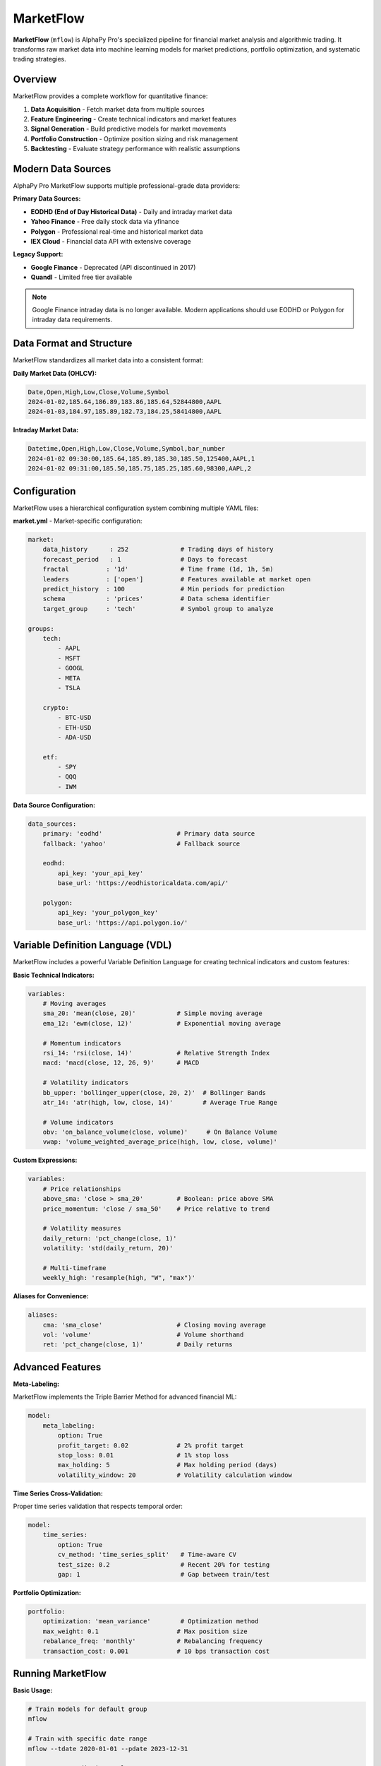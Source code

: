 MarketFlow
==========

**MarketFlow** (``mflow``) is AlphaPy Pro's specialized pipeline for financial market
analysis and algorithmic trading. It transforms raw market data into machine learning
models for market predictions, portfolio optimization, and systematic trading strategies.

.. image:: market_pipeline.png
   :alt: MarketFlow Pipeline
   :width: 100%
   :align: center

Overview
--------

MarketFlow provides a complete workflow for quantitative finance:

1. **Data Acquisition** - Fetch market data from multiple sources
2. **Feature Engineering** - Create technical indicators and market features
3. **Signal Generation** - Build predictive models for market movements
4. **Portfolio Construction** - Optimize position sizing and risk management
5. **Backtesting** - Evaluate strategy performance with realistic assumptions

Modern Data Sources
-------------------

AlphaPy Pro MarketFlow supports multiple professional-grade data providers:

**Primary Data Sources:**

* **EODHD (End of Day Historical Data)** - Daily and intraday market data
* **Yahoo Finance** - Free daily stock data via yfinance
* **Polygon** - Professional real-time and historical market data
* **IEX Cloud** - Financial data API with extensive coverage

**Legacy Support:**

* **Google Finance** - Deprecated (API discontinued in 2017)
* **Quandl** - Limited free tier available

.. note:: Google Finance intraday data is no longer available. Modern applications
   should use EODHD or Polygon for intraday data requirements.

Data Format and Structure
-------------------------

MarketFlow standardizes all market data into a consistent format:

**Daily Market Data (OHLCV):**

.. code-block:: csv

    Date,Open,High,Low,Close,Volume,Symbol
    2024-01-02,185.64,186.89,183.86,185.64,52844800,AAPL
    2024-01-03,184.97,185.89,182.73,184.25,58414800,AAPL

**Intraday Market Data:**

.. code-block:: csv

    Datetime,Open,High,Low,Close,Volume,Symbol,bar_number
    2024-01-02 09:30:00,185.64,185.89,185.30,185.50,125400,AAPL,1
    2024-01-02 09:31:00,185.50,185.75,185.25,185.60,98300,AAPL,2

Configuration
-------------

MarketFlow uses a hierarchical configuration system combining multiple YAML files:

**market.yml** - Market-specific configuration:

.. code-block:: yaml

    market:
        data_history      : 252              # Trading days of history
        forecast_period   : 1                # Days to forecast
        fractal          : '1d'              # Time frame (1d, 1h, 5m)
        leaders          : ['open']          # Features available at market open
        predict_history  : 100               # Min periods for prediction
        schema           : 'prices'          # Data schema identifier
        target_group     : 'tech'            # Symbol group to analyze

    groups:
        tech:
            - AAPL
            - MSFT
            - GOOGL
            - META
            - TSLA
        
        crypto:
            - BTC-USD
            - ETH-USD
            - ADA-USD
        
        etf:
            - SPY
            - QQQ
            - IWM

**Data Source Configuration:**

.. code-block:: yaml

    data_sources:
        primary: 'eodhd'                    # Primary data source
        fallback: 'yahoo'                   # Fallback source
        
        eodhd:
            api_key: 'your_api_key'
            base_url: 'https://eodhistoricaldata.com/api/'
            
        polygon:
            api_key: 'your_polygon_key'
            base_url: 'https://api.polygon.io/'

Variable Definition Language (VDL)
----------------------------------

MarketFlow includes a powerful Variable Definition Language for creating
technical indicators and custom features:

**Basic Technical Indicators:**

.. code-block:: yaml

    variables:
        # Moving averages
        sma_20: 'mean(close, 20)'           # Simple moving average
        ema_12: 'ewm(close, 12)'            # Exponential moving average
        
        # Momentum indicators  
        rsi_14: 'rsi(close, 14)'            # Relative Strength Index
        macd: 'macd(close, 12, 26, 9)'      # MACD
        
        # Volatility indicators
        bb_upper: 'bollinger_upper(close, 20, 2)'  # Bollinger Bands
        atr_14: 'atr(high, low, close, 14)'        # Average True Range
        
        # Volume indicators
        obv: 'on_balance_volume(close, volume)'     # On Balance Volume
        vwap: 'volume_weighted_average_price(high, low, close, volume)'

**Custom Expressions:**

.. code-block:: yaml

    variables:
        # Price relationships
        above_sma: 'close > sma_20'         # Boolean: price above SMA
        price_momentum: 'close / sma_50'    # Price relative to trend
        
        # Volatility measures
        daily_return: 'pct_change(close, 1)'
        volatility: 'std(daily_return, 20)'
        
        # Multi-timeframe
        weekly_high: 'resample(high, "W", "max")'

**Aliases for Convenience:**

.. code-block:: yaml

    aliases:
        cma: 'sma_close'                    # Closing moving average
        vol: 'volume'                       # Volume shorthand
        ret: 'pct_change(close, 1)'         # Daily returns

Advanced Features
-----------------

**Meta-Labeling:**

MarketFlow implements the Triple Barrier Method for advanced financial ML:

.. code-block:: yaml

    model:
        meta_labeling:
            option: True
            profit_target: 0.02             # 2% profit target
            stop_loss: 0.01                 # 1% stop loss
            max_holding: 5                  # Max holding period (days)
            volatility_window: 20           # Volatility calculation window

**Time Series Cross-Validation:**

Proper time series validation that respects temporal order:

.. code-block:: yaml

    model:
        time_series:
            option: True
            cv_method: 'time_series_split'   # Time-aware CV
            test_size: 0.2                   # Recent 20% for testing
            gap: 1                           # Gap between train/test

**Portfolio Optimization:**

.. code-block:: yaml

    portfolio:
        optimization: 'mean_variance'        # Optimization method
        max_weight: 0.1                     # Max position size
        rebalance_freq: 'monthly'           # Rebalancing frequency
        transaction_cost: 0.001             # 10 bps transaction cost

Running MarketFlow
------------------

**Basic Usage:**

.. code-block:: bash

    # Train models for default group
    mflow
    
    # Train with specific date range
    mflow --tdate 2020-01-01 --pdate 2023-12-31
    
    # Generate predictions only
    mflow --predict

**Configuration Options:**

.. code-block:: bash

    # Use different data source
    mflow --source eodhd
    
    # Extended history
    mflow --history 500
    
    # Different time frame
    mflow --fractal 1h

Output Structure
----------------

MarketFlow generates comprehensive output for analysis:

.. code-block:: text

    runs/run_YYYYMMDD_HHMMSS/
    ├── config/
    │   ├── market.yml
    │   └── model.yml
    ├── data/
    │   ├── features/              # Engineered features
    │   ├── prices/                # Raw price data
    │   └── indicators/            # Technical indicators
    ├── models/
    │   ├── signal_model.pkl       # Trained prediction model
    │   └── portfolio_model.pkl    # Portfolio optimization
    ├── predictions/
    │   ├── signals.csv            # Model predictions
    │   └── positions.csv          # Portfolio positions
    └── analysis/
        ├── backtest_results.html  # Performance report
        ├── factor_analysis.csv    # Factor attribution
        └── risk_metrics.csv       # Risk analytics

Trading Systems Integration
---------------------------

MarketFlow can generate trading signals for various execution platforms:

**Signal Generation:**

.. code-block:: yaml

    systems:
        long_short:
            signal_long: 'prediction > 0.6'     # Long threshold
            signal_short: 'prediction < 0.4'    # Short threshold
            max_positions: 20                   # Position limit
            
        momentum:
            signal_long: 'close > sma_20 and rsi_14 < 70'
            signal_exit: 'close < sma_20 or rsi_14 > 80'

**Risk Management:**

.. code-block:: yaml

    risk:
        max_portfolio_vol: 0.15             # 15% max portfolio volatility
        max_individual_weight: 0.05         # 5% max individual position
        stop_loss: 0.02                     # 2% stop loss
        profit_target: 0.04                 # 4% profit target

Example Applications
--------------------

**1. Momentum Strategy:**

.. code-block:: yaml

    target: 'future_return_5d > 0.02'       # 2% return in 5 days
    features:
        - 'rsi_14'
        - 'macd_signal'
        - 'volume_ratio_20'
        - 'price_momentum_50'

**2. Mean Reversion:**

.. code-block:: yaml

    target: 'future_return_1d'
    features:
        - 'zscore_close_20'                  # Z-score of price
        - 'rsi_oversold'                     # RSI < 30
        - 'bollinger_position'              # Position in Bollinger Bands

**3. Multi-Asset Strategy:**

.. code-block:: yaml

    groups:
        universe:
            - SPY    # S&P 500
            - TLT    # 20+ Year Treasury
            - GLD    # Gold
            - VIX    # Volatility
    
    features:
        - 'correlation_spy_20'
        - 'relative_strength'
        - 'regime_indicator'

Performance Analytics
---------------------

MarketFlow provides comprehensive performance analysis:

**Returns Analysis:**
* Total return and CAGR
* Sharpe ratio and Sortino ratio  
* Maximum drawdown
* Win rate and profit factor

**Risk Metrics:**
* Value at Risk (VaR)
* Conditional VaR (CVaR)
* Beta and correlation analysis
* Factor exposure analysis

**Trading Metrics:**
* Transaction costs
* Turnover and capacity
* Implementation shortfall
* Market impact analysis

Best Practices
--------------

1. **Data Quality** - Validate data sources and handle corporate actions
2. **Feature Engineering** - Focus on regime-aware features
3. **Walk-Forward Analysis** - Use time-series cross-validation
4. **Risk Management** - Implement proper position sizing
5. **Transaction Costs** - Account for realistic trading costs
6. **Out-of-Sample Testing** - Reserve recent data for final validation

For detailed examples, see the ``projects/`` directory which includes:

* Shannon's Demon trading strategy
* Time series momentum models  
* Triple barrier method implementations